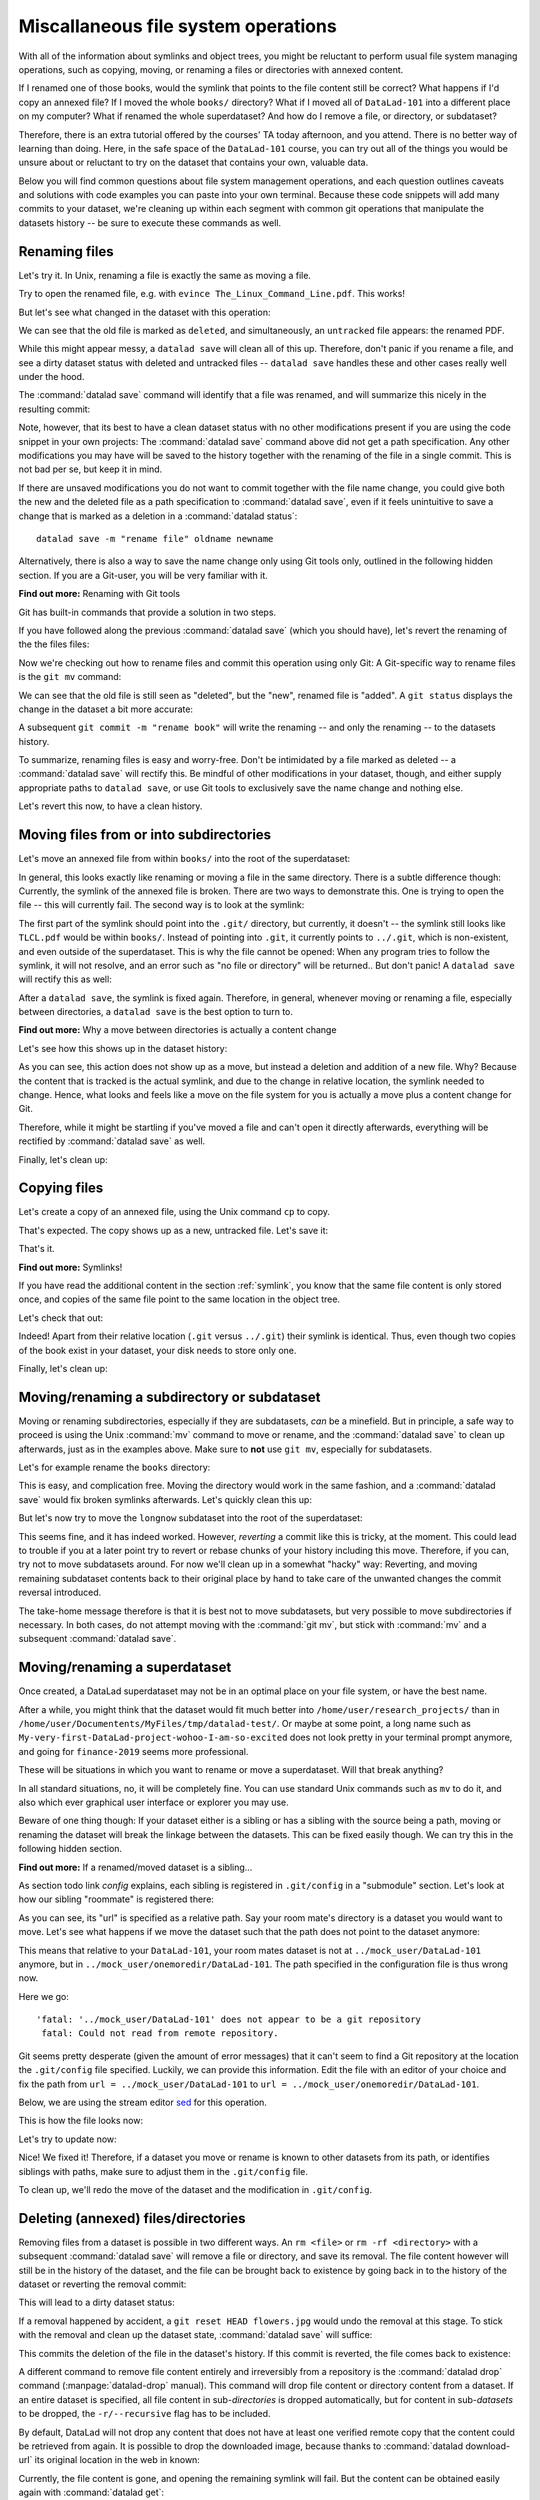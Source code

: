 Miscallaneous file system operations
------------------------------------

With all of the information about symlinks and object trees,
you might be reluctant to perform usual file system managing
operations, such as copying, moving, or renaming a files or
directories with annexed content.

If I renamed one of those books, would the symlink that points
to the file content still be correct? What happens if I'd copy
an annexed file?
If I moved the whole ``books/`` directory? What if I moved
all of ``DataLad-101`` into a different place on my computer?
What if renamed the whole superdataset?
And how do I remove a file, or directory, or subdataset?

Therefore, there is an extra tutorial offered by the courses'
TA today afternoon, and you attend.
There is no better way of learning than doing. Here, in the
safe space of the ``DataLad-101`` course, you can try out all
of the things you would be unsure about or reluctant to try
on the dataset that contains your own, valuable data.

Below you will find common questions about file system
management operations, and each question outlines caveats and
solutions with code examples you can paste into your own terminal.
Because these code snippets will add many commits to your
dataset, we're cleaning up within each segment with
common git operations that manipulate the datasets
history -- be sure to execute these commands as well.

Renaming files
^^^^^^^^^^^^^^

Let's try it. In Unix, renaming a file is exactly the same as
moving a file.

.. runrecord:: _examples/DL-101-140-101
   :language: console
   :workdir: dl-101/DataLad-101

   $ cd books/
   $ mv TLCL.pdf The_Linux_Command_Line.pdf
   $ ls -lah

Try to open the renamed file, e.g. with
``evince The_Linux_Command_Line.pdf``.
This works!

But let's see what changed in the dataset with this operation:

.. runrecord:: _examples/DL-101-140-102
   :language: console
   :workdir: dl-101/DataLad-101/books

   $ datalad status

We can see that the old file is marked as ``deleted``, and
simultaneously, an ``untracked`` file appears: the renamed
PDF.

While this might appear messy, a ``datalad save`` will clean
all of this up. Therefore, don't panic if you rename a file,
and see a dirty dataset status with deleted and untracked files
-- ``datalad save`` handles these and other cases really well
under the hood.

.. runrecord:: _examples/DL-101-140-103
   :language: console
   :workdir: dl-101/DataLad-101/books

   $ datalad save -m "rename the book"

The :command:`datalad save` command will identify that a file was
renamed, and will summarize this nicely in the resulting commit:

.. runrecord:: _examples/DL-101-140-104
   :language: console
   :workdir: dl-101/DataLad-101/books
   :emphasize-lines: 8-11

   $ git log -1 -p

Note, however, that its best to have a clean dataset status
with no other modifications present if you are using
the code snippet in your own projects:
The :command:`datalad save` command above did not get
a path specification. Any other modifications you may have
will be saved to the history together with the renaming of the
file in a single commit. This is not bad per se, but keep it in
mind.

If there are unsaved modifications you do not want to commit
together with the file name change, you could give both the
new and the deleted file as a path specification to
:command:`datalad save`, even if it feels unintuitive to
save a change that is marked as a deletion in a
:command:`datalad status`::

   datalad save -m "rename file" oldname newname

Alternatively, there is also a way to save the name change
only using Git tools only, outlined in the following hidden
section. If you are a Git-user, you will be very familiar with it.

.. container:: toggle

   .. container:: header

      **Find out more:** Renaming with Git tools

   Git has built-in commands that provide a solution in two steps.

   If you have followed along the previous :command:`datalad save`
   (which you should have), let's revert the renaming of the the files files:

   .. runrecord:: _examples/DL-101-140-105
      :language: console
      :workdir: dl-101/DataLad-101/books

      $ git reset --hard HEAD~1
      $ datalad status

   Now we're checking out how to rename files and commit this operation
   using only Git:
   A Git-specific way to rename files is the ``git mv`` command:

   .. runrecord:: _examples/DL-101-140-106
      :language: console
      :workdir: dl-101/DataLad-101/books

      $ git mv TLCL.pdf The_Linux_Command_Line.pdf

   .. runrecord:: _examples/DL-101-140-107
      :language: console
      :workdir: dl-101/DataLad-101/books

      $ datalad status

   We can see that the old file is still seen as "deleted", but the "new",
   renamed file is "added". A ``git status`` displays the change
   in the dataset a bit more accurate:

   .. runrecord:: _examples/DL-101-140-108
      :language: console
      :workdir: dl-101/DataLad-101/books

      $ git status

   A subsequent ``git commit -m "rename book"`` will write the renaming
   -- and only the renaming -- to the datasets history.

   .. runrecord:: _examples/DL-101-140-109
      :language: console
      :workdir: dl-101/DataLad-101/books

      $ git commit -m "rename book"


To summarize, renaming files is easy and worry-free. Don't be intimidated
by a file marked as deleted -- a :command:`datalad save` will rectify this.
Be mindful of other modifications in your dataset, though, and either supply
appropriate paths to ``datalad save``, or use Git tools to exclusively save
the name change and nothing else.

Let's revert this now, to have a clean history.

.. runrecord:: _examples/DL-101-140-110
   :language: console
   :workdir: dl-101/DataLad-101/books

   $ git reset --hard HEAD~1
   $ datalad status


Moving files from or into subdirectories
^^^^^^^^^^^^^^^^^^^^^^^^^^^^^^^^^^^^^^^^

Let's move an annexed file from within ``books/`` into the root
of the superdataset:

.. runrecord:: _examples/DL-101-140-120
   :language: console
   :workdir: dl-101/DataLad-101/books

   $ mv TLCL.pdf ../TLCL.pdf
   $ datalad status

In general, this looks exactly like renaming or moving a file
in the same directory. There is a subtle difference though:
Currently, the symlink of the annexed file is broken. There
are two ways to demonstrate this. One is trying to open the
file -- this will currently fail. The second way is to look
at the symlink:

.. runrecord:: _examples/DL-101-140-121
   :language: console
   :workdir: dl-101/DataLad-101/books

   $ cd ../
   $ ls -l TLCL.pdf

The first part of the symlink should point into the ``.git/``
directory, but currently, it doesn't -- the symlink still looks
like ``TLCL.pdf`` would be within ``books/``. Instead of pointing
into ``.git``, it currently points to ``../.git``, which is non-existent,
and even outside of the superdataset. This is why the file
cannot be opened: When any program tries to follow the symlink,
it will not resolve, and an error such as "no file or directory"
will be returned.. But don't panic! A ``datalad save`` will
rectify this as well:

.. runrecord:: _examples/DL-101-140-122
   :language: console
   :workdir: dl-101/DataLad-101

   $ datalad save -m "moved book into root"
   $ ls -l TLCL.pdf

After a ``datalad save``, the symlink is fixed again.
Therefore, in general, whenever moving or renaming a file,
especially between directories, a ``datalad save`` is
the best option to turn to.

.. container:: toggle

   .. container:: header

      **Find out more:** Why a move between directories is actually a content change

   Let's see how this shows up in the dataset history:

   .. runrecord:: _examples/DL-101-140-123
      :language: console
      :workdir: dl-101/DataLad-101/books

      $ git log -1 -p

   As you can see, this action does not show up as a move, but instead
   a deletion and addition of a new file. Why? Because the content
   that is tracked is the actual symlink, and due to the change in
   relative location, the symlink needed to change. Hence, what looks
   and feels like a move on the file system for you is actually a
   move plus a content change for Git.


Therefore, while it might be startling
if you've moved a file and can't open it directly afterwards, everything
will be rectified by :command:`datalad save` as well.

Finally, let's clean up:

.. runrecord:: _examples/DL-101-140-124
   :language: console
   :workdir: dl-101/DataLad-101

   $ git reset --hard HEAD~1


Copying files
^^^^^^^^^^^^^

Let's create a copy of an annexed file, using the Unix
command ``cp`` to copy.

.. runrecord:: _examples/DL-101-140-130
   :language: console
   :workdir: dl-101/DataLad-101

   $ cp books/TLCL.pdf copyofTLCL.pdf
   $ datalad status

That's expected. The copy shows up as a new, untracked
file. Let's save it:

.. runrecord:: _examples/DL-101-140-131
   :language: console
   :workdir: dl-101/DataLad-101

   $ datalad save -m "add copy of TLCL.pdf"

.. runrecord:: _examples/DL-101-140-132
   :language: console
   :workdir: dl-101/DataLad-101

   $ git log -1 -p

That's it.

.. container:: toggle

   .. container:: header

      **Find out more:** Symlinks!

   If you have read the additional content in the section
   :ref:`symlink`, you know that the same file content
   is only stored once, and copies of the same file point to
   the same location in the object tree.

   Let's check that out:

   .. runrecord:: _examples/DL-101-140-133
      :language: console
      :workdir: dl-101/DataLad-101

      $ ls -l copyofTLCL.pdf
      $ ls -l books/TLCL.pdf

   Indeed! Apart from their relative location (``.git`` versus
   ``../.git``) their symlink is identical. Thus, even though two
   copies of the book exist in your dataset, your disk needs to
   store only one.

Finally, let's clean up:

.. runrecord:: _examples/DL-101-140-134
   :language: console
   :workdir: dl-101/DataLad-101

   $ git reset --hard HEAD~1

Moving/renaming a subdirectory or subdataset
^^^^^^^^^^^^^^^^^^^^^^^^^^^^^^^^^^^^^^^^^^^^

Moving or renaming subdirectories, especially if they are subdatasets,
*can* be a minefield. But in principle, a safe way to proceed is using
the Unix :command:`mv` command to move or rename, and the :command:`datalad save`
to clean up afterwards, just as in the examples above. Make sure to
**not** use ``git mv``, especially for subdatasets.

Let's for example rename the ``books`` directory:

.. runrecord:: _examples/DL-101-140-150
   :language: console
   :workdir: dl-101/DataLad-101

   $ mv books/ readings
   $ datalad status

.. runrecord:: _examples/DL-101-140-151
   :language: console
   :workdir: dl-101/DataLad-101

   $ datalad save -m "renamed directory"

This is easy, and complication free. Moving the directory would work in the
same fashion, and a :command:`datalad save` would fix broken symlinks afterwards.
Let's quickly clean this up:

.. runrecord:: _examples/DL-101-140-152
   :language: console
   :workdir: dl-101/DataLad-101

   $ git reset --hard HEAD~1

But let's now try to move the ``longnow`` subdataset into the root of the
superdataset:

.. runrecord:: _examples/DL-101-140-153
   :language: console
   :workdir: dl-101/DataLad-101

   $ mv recordings/longnow .
   $ datalad status

.. runrecord:: _examples/DL-101-140-154
   :language: console
   :workdir: dl-101/DataLad-101

   $ datalad save -m "moved subdataset"

.. runrecord:: _examples/DL-101-140-155
   :language: console
   :workdir: dl-101/DataLad-101

   $ datalad status

This seems fine, and it has indeed worked.
However, *reverting* a commit like this is tricky, at the moment. This could
lead to trouble if you at a later point try to revert or rebase chunks of your
history including this move. Therefore, if you can, try not to move subdatasets
around. For now we'll clean up in a somewhat "hacky" way: Reverting, and
moving remaining subdataset contents back to their original place by hand
to take care of the unwanted changes the commit reversal introduced.

.. runrecord:: _examples/DL-101-140-156
   :language: console
   :workdir: dl-101/DataLad-101

   $ git reset HEAD~1

.. runrecord:: _examples/DL-101-140-157
   :language: console
   :workdir: dl-101/DataLad-101

   $ echo y | mv longnow recordings


The take-home message therefore is that it is best not to move subdatasets,
but very possible to move subdirectories if necessary. In both cases, do not
attempt moving with the :command:`git mv`, but stick with :command:`mv` and
a subsequent :command:`datalad save`.

.. todo::

   Update this when progress has been made towards
   https://github.com/datalad/datalad/issues/3464


Moving/renaming a superdataset
^^^^^^^^^^^^^^^^^^^^^^^^^^^^^^

Once created, a DataLad superdataset may not be in an optimal
place on your file system, or have the best name.

After a while, you might think that the dataset would fit much
better into ``/home/user/research_projects/`` than in
``/home/user/Documentents/MyFiles/tmp/datalad-test/``. Or maybe at
some point, a long name such as ``My-very-first-DataLad-project-wohoo-I-am-so-excited``
does not look pretty in your terminal prompt anymore, and going for
``finance-2019`` seems more professional.

These will be situations in which you want to rename or move
a superdataset. Will that break anything?

In all standard situations, no, it will be completely fine.
You can use standard Unix commands such as ``mv`` to do it,
and also which ever graphical user interface or explorer you may
use.

Beware of one thing though: If your dataset either is a sibling
or has a sibling with the source being a path, moving or renaming
the dataset will break the linkage between the datasets. This can
be fixed easily though. We can try this in the following hidden
section.

.. container:: toggle

   .. container:: header

        **Find out more:** If a renamed/moved dataset is a sibling...

   As section todo link `config` explains, each
   sibling is registered in ``.git/config`` in a "submodule" section.
   Let's look at how our sibling "roommate" is registered there:

   .. runrecord:: _examples/DL-101-140-140
      :language: console
      :workdir: dl-101/DataLad-101
      :emphasize-lines: 14-15

      $ cat .git/config

   As you can see, its "url" is specified as a relative path. Say your
   room mate's directory is a dataset you would want to move. Let's see
   what happens if we move the dataset such that the path does not point
   to the dataset anymore:

   .. runrecord:: _examples/DL-101-140-141
      :language: console
      :workdir: dl-101/DataLad-101

      # add an intermediate directory
      $ cd ../mock_user
      $ mkdir onemoredir
      # move your room mates dataset into this new directory
      $ mv DataLad-101 onemoredir

   This means that relative to your ``DataLad-101``, your room mates
   dataset is not at ``../mock_user/DataLad-101`` anymore, but in
   ``../mock_user/onemoredir/DataLad-101``. The path specified in
   the configuration file is thus wrong now.

   .. runrecord:: _examples/DL-101-140-142
      :language: console
      :workdir: dl-101/mock_user

      # navigate back into your dataset
      $ cd ../DataLad-101
      # attempt a datalad update
      $ datalad update

   Here we go::

      'fatal: '../mock_user/DataLad-101' does not appear to be a git repository
       fatal: Could not read from remote repository.

   Git seems pretty desperate (given the amount of error messages) that
   it can't seem to find a Git repository at the location the ``.git/config``
   file specified. Luckily, we can provide this information. Edit the file with
   an editor of your choice and fix the path from
   ``url = ../mock_user/DataLad-101`` to
   ``url = ../mock_user/onemoredir/DataLad-101``.

   Below, we are using the stream editor `sed <https://en.wikipedia.org/wiki/Sed>`_
   for this operation.

   .. runrecord:: _examples/DL-101-140-143
      :language: console
      :workdir: dl-101/DataLad-101

      $ sed -i 's/..\/mock_user\/DataLad-101/..\/mock_user\/onemoredir\/DataLad-101/' .git/config

   This is how the file looks now:

   .. runrecord:: _examples/DL-101-140-144
      :language: console
      :workdir: dl-101/DataLad-101
      :emphasize-lines: 15

      $ cat .git/config

   Let's try to update now:

   .. runrecord:: _examples/DL-101-140-145
      :workdir: dl-101/DataLad-101
      :language: console

      $ datalad update

   Nice! We fixed it!
   Therefore, if a dataset you move or rename is known to other
   datasets from its path, or identifies siblings with paths,
   make sure to adjust them in the ``.git/config`` file.

   To clean up, we'll redo the move of the dataset and the
   modification in ``.git/config``.

   .. runrecord:: _examples/DL-101-140-146
      :language: console
      :workdir: dl-101/DataLad-101

      $ cd ../mock_user && mv onemoredir/DataLad-101 .
      $ rm -r onemoredir
      $ cd ../DataLad-101 && git reset --hard master


Deleting (annexed) files/directories
^^^^^^^^^^^^^^^^^^^^^^^^^^^^^^^^^^^^

Removing files from a dataset is possible in two different ways.
An ``rm <file>`` or ``rm -rf <directory>`` with a subsequent :command:`datalad save`
will remove a file or directory, and save its removal. The file content however will
still be in the history of the dataset, and the file can be brought back to existence
by going back in to the history of the dataset or reverting the removal commit:

.. runrecord:: _examples/DL-101-140-170
   :workdir: dl-101/DataLad-101

   # download a file
   $ datalad download-url -m "Added flower mosaic from wikimedia" \
     https://upload.wikimedia.org/wikipedia/commons/a/a5/Flower_poster_2.jpg \
     --path flowers.jpg
   $ ls -l flowers.jpg

.. runrecord:: _examples/DL-101-140-171
   :workdir: dl-101/DataLad-101
   :language: console

   # removal is easy:
   $ rm flowers.jpg

This will lead to a dirty dataset status:

.. runrecord:: _examples/DL-101-140-172
   :workdir: dl-101/DataLad-101
   :language: console

   $ datalad status

If a removal happened by accident, a ``git reset HEAD flowers.jpg`` would undo
the removal at this stage. To stick with the removal and clean up the dataset
state, :command:`datalad save` will suffice:

.. runrecord:: _examples/DL-101-140-173
   :workdir: dl-101/DataLad-101
   :language: console

   $ datalad save -m "removed file again"

This commits the deletion of the file in the dataset's history.
If this commit is reverted, the file comes back to existence:

.. runrecord:: _examples/DL-101-140-174
   :language: console
   :workdir: dl-101/DataLad-101
   :emphasize-lines: 6

   $ git reset --hard HEAD~1
   $ ls

A different command to remove file content entirely and irreversibly from a repository is
the :command:`datalad drop` command (:manpage:`datalad-drop` manual). This
command will drop file content or directory content from a dataset.
If an entire dataset is specified, all file content in sub-*directories* is
dropped automatically, but for content in sub-*datasets* to be dropped, the
``-r/--recursive`` flag has to be included.

By default, DataLad will not drop any content that does not have at least
one verified remote copy that the content could be retrieved from again.
It is possible to drop the downloaded image, because thanks to
:command:`datalad download-url` its original location in the web in known:

.. runrecord:: _examples/DL-101-140-175
   :language: console
   :workdir: dl-101/DataLad-101

   $ datalad drop flowers.jpg

Currently, the file content is gone, and opening the remaining symlink
will fail. But the content can be obtained easily again with
:command:`datalad get`:

.. runrecord:: _examples/DL-101-140-176
   :language: console
   :workdir: dl-101/DataLad-101

   $ datalad get flowers.jpg

If a file has no verified remote copies, DataLad will only drop its
content if the ``--nocheck`` option is specified. We will demonstrate
this by generating a random PDF file:

.. runrecord:: _examples/DL-101-140-177
   :workdir: dl-101/DataLad-101
   :language: console

   $ convert xc:none -page Letter a.pdf
   $ datalad save -m "add empty pdf"

DataLad will safeguard dropping content that it can't retrieve again:

.. runrecord:: _examples/DL-101-140-178
   :workdir: dl-101/DataLad-101
   :language: console

   $ datalad drop a.pdf

But with the ``--nocheck`` flag it will work:

.. runrecord:: _examples/DL-101-140-179
   :workdir: dl-101/DataLad-101
   :language: console

   $ datalad drop --nocheck a.pdf

Note though that this file content is irreversibly gone now, and
even going back in time in the history of the dataset will not bring it
back into existence.

Finally, let's clean up:

.. runrecord:: _examples/DL-101-140-180
   :workdir: dl-101/DataLad-101
   :language: console

   $ git reset --hard HEAD~2

Uninstalling or deleting subdatasets
^^^^^^^^^^^^^^^^^^^^^^^^^^^^^^^^^^^^

Depending on the exact aim, two commands are of relevance if anyone wants to
delete a DataLad subdataset. The softer (and not so much "deleting" version)
is to uninstall a dataset with the :command:`datalad uninstall` (:manpage:`datalad-uninstall` manual)
This command can be used to uninstall any number of
*subdatasets* -- note though that only subdatasets can be uninstalled, the command
will error if given a sub-*directory*, a file, or a top-level dataset.

.. runrecord:: _examples/DL-101-140-160
   :language: console
   :workdir: dl-101/DataLad-101

   # Install a subdataset - the content is irrelevant, so why not a cloud :)
   $ datalad install -d . \
    --source https://github.com/datalad-datasets/disneyanimation-cloud.git \
    cloud

To uninstall the dataset, use

.. runrecord:: _examples/DL-101-140-161
   :language: console
   :workdir: dl-101/DataLad-101

   $ datalad uninstall cloud

Note that the dataset is still known in the dataset, and not completely removed.

In case one wants to fully delete a subdataset from a dataset, the
:command:`datalad remove` command (:manpage:`datalad-remove` manual) is
relevant [#f1]_.
It needs a pointer to the root of the superdataset with the ``-d/--dataset``
flag, a path to the subdataset to be removed, and optionally a commit message
(``-m/--message``) or recursive specification (``-r/--recursive``).
To remove a subdataset, we will install the uninstalled subdataset again, and
subsequently remove it with the :command:`datalad remove` command:

.. runrecord:: _examples/DL-101-140-163
   :language: console
   :workdir: dl-101/DataLad-101

   $ datalad install cloud
   # delete the subdataset
   $ datalad remove -m "remove obsolete subds" -d . cloud

Finally, let's clean up:

.. runrecord:: _examples/DL-101-140-164
   :language: console
   :workdir: dl-101/DataLad-101

   $ git reset --hard HEAD~2

Deleting a superdataset
^^^^^^^^^^^^^^^^^^^^^^^

If for whatever reason you at one point tried to remove a DataLad dataset,
whether with a GUI or the command line call ``rm -rf <directory>``, you likely
have seen permission denied errors such as

.. code-block::

    rm: cannot remove '<directory>/.git/annex/objects/Mz/M1/MD5E-s422982--2977b5c6ea32de1f98689bc42613aac7.jpg/MD5E-s422982--2977b5c6ea32de1f98689bc42613aac7.jpg': Permission denied
    rm: cannot remove '<directory>/.git/annex/objects/FP/wv/MD5E-s543180--6209797211280fc0a95196b0f781311e.jpg/MD5E-s543180--6209797211280fc0a95196b0f781311e.jpg': Permission denied
    [...]

This error indicates that there is write protected content within ``.git`` that
cannot not be deleted. What is this write-protected content? It's the file content
stored in the object tree of Git-annex. If you want, you can re-read section on
:ref:`symlink` to find out how Git-annex revokes write permission for the user
to protect the file content given to it. To remove a dataset with annexed content
one has to regain write permissions to everything in the dataset. This is done
with the `chmod <https://en.wikipedia.org/wiki/Chmod>`_ command::

    chmod -R u+w <dataset>

This *recursively* (``-R``, i.e. throughout all files and (sub)directories) gives users
(``u``) write permissions (``+w``) for the dataset.

Afterwards, ``rm -rf <dataset>`` will succeed. Be aware though that this will
irretrievable delete the dataset, it's contents, and it's history.

Summary
^^^^^^^

To sum up, the most filesystem management operations are safe, and easy.
Even if you are currently confused about one or two operations,
worry not: The take-home-message is simple: Use ``datalad save``
whenever you move or rename files. Be mindful that a ``datalad status``
can appear unintuitive or that symlinks can break if annexed files are moved,
but all of these problems are solved after a :command:`datalad save` command.
Apart from this command, having a clean dataset status prior to doing anything
is your friend as well. It will make sure that you have a neat and organized
commit history, and no accidental commits of changes unrelated to your file
system management operations. The only operation you should beware of is
moving subdatasets around -- this can be a minefield.
With all of these experiences and tips, you feel confident that you know
how to handle your datasets files and directories well and worry-free.

.. rubric:: Footnotes

.. [#f1] This is indeed the only case in which :command:`datalad remove` is
         relevant. For all other cases of content deletion a normal ``rm``
         with a subsequent :command:`datalad save` works best.